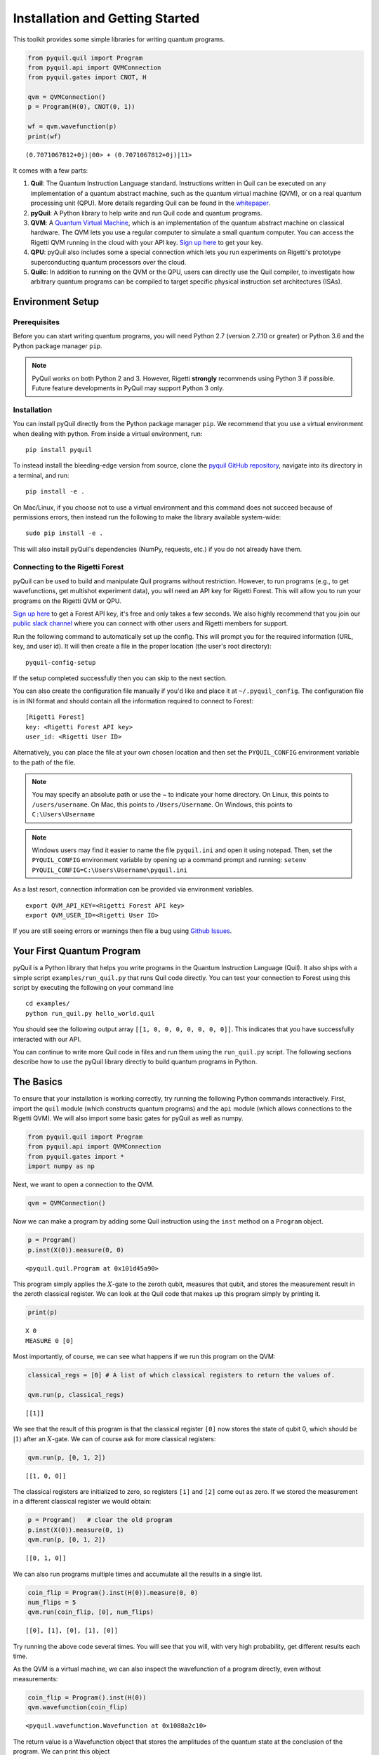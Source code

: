 
Installation and Getting Started
================================

This toolkit provides some simple libraries for writing quantum
programs.

.. code:: python

    from pyquil.quil import Program
    from pyquil.api import QVMConnection
    from pyquil.gates import CNOT, H

    qvm = QVMConnection()
    p = Program(H(0), CNOT(0, 1))

    wf = qvm.wavefunction(p)
    print(wf)

::

    (0.7071067812+0j)|00> + (0.7071067812+0j)|11>

It comes with a few parts:

1. **Quil**: The Quantum Instruction Language standard. Instructions
   written in Quil can be executed on any implementation of a quantum
   abstract machine, such as the quantum virtual machine (QVM), or on a
   real quantum processing unit (QPU). More details regarding Quil can be
   found in the `whitepaper <https://arxiv.org/abs/1608.03355>`__.
2. **pyQuil**: A Python library to help write and run Quil code and
   quantum programs.
3. **QVM**: A `Quantum Virtual Machine <qvm_overview.html>`_, which is an implementation of the
   quantum abstract machine on classical hardware. The QVM lets you use a
   regular computer to simulate a small quantum computer. You can access
   the Rigetti QVM running in the cloud with your API key.
   `Sign up here <http://forest.rigetti.com>`_ to get your key.
4. **QPU**: pyQuil also includes some a special connection which lets you run experiments
   on Rigetti's prototype superconducting quantum processors over the cloud.
5. **Quilc**: In addition to running on the QVM or the QPU, users can directly use
   the Quil compiler, to investigate how arbitrary quantum programs can be compiled
   to target specific physical instruction set architectures (ISAs).

Environment Setup
-----------------

Prerequisites
~~~~~~~~~~~~~

Before you can start writing quantum programs, you will need Python 2.7
(version 2.7.10 or greater) or Python 3.6 and the
Python package manager ``pip``.

.. note::

    PyQuil works on both Python 2 and 3. However, Rigetti **strongly** recommends
    using Python 3 if possible. Future feature developments in PyQuil may support
    Python 3 only.


Installation
~~~~~~~~~~~~

You can install pyQuil directly from the Python package manager ``pip``. We
recommend that you use a virtual environment when dealing with python.
From inside a virtual environment, run:

::

    pip install pyquil

To instead install the bleeding-edge version from source, clone the
`pyquil GitHub repository <https://github.com/rigetticomputing/pyquil>`_,
navigate into its directory in a terminal, and run:

::

    pip install -e .

On Mac/Linux, if you choose not to use a virtual environment and this
command does not succeed because of permissions errors, then instead run
the following to make the library available system-wide:

::

    sudo pip install -e .

This will also install pyQuil's dependencies (NumPy, requests, etc.) if you do not already
have them.

Connecting to the Rigetti Forest
~~~~~~~~~~~~~~~~~~~~~~~~~~~~~~~~

pyQuil can be used to build and manipulate Quil programs without restriction.
However, to run programs (e.g., to get wavefunctions, get multishot experiment data),
you will need an API key for Rigetti Forest. This will allow you to run your programs
on the Rigetti QVM or QPU.

`Sign up here <http://forest.rigetti.com>`_ to get a Forest API key, it's free
and only takes a few seconds. We also highly recommend that you join our
`public slack channel <http://slack.rigetti.com>`_ where you can
connect with other users and Rigetti members for support.

Run the following command to automatically set up the config. This will prompt you for
the required information (URL, key, and user id). It will then create a file in the
proper location (the user's root directory):

::

    pyquil-config-setup

If the setup completed successfully then you can skip to the next section.

You can also create the configuration file manually if you'd like and place
it at ``~/.pyquil_config``. The configuration file is in INI format and should
contain all the information required to connect to Forest:

::

    [Rigetti Forest]
    key: <Rigetti Forest API key>
    user_id: <Rigetti User ID>

Alternatively, you can place the file at your own chosen location and then set
the ``PYQUIL_CONFIG`` environment variable to the path of the file.

.. note::

  You may specify an absolute path or use the ~ to indicate your home directory.
  On Linux, this points to ``/users/username``.
  On Mac, this points to ``/Users/Username``.
  On Windows, this points to ``C:\Users\Username``

.. note::

  Windows users may find it easier to name the file ``pyquil.ini`` and open it using notepad.
  Then, set the ``PYQUIL_CONFIG`` environment variable by opening up a command prompt and
  running: ``setenv PYQUIL_CONFIG=C:\Users\Username\pyquil.ini``

As a last resort, connection information can be provided via environment variables.

::

    export QVM_API_KEY=<Rigetti Forest API key>
    export QVM_USER_ID=<Rigetti User ID>

If you are still seeing errors or warnings then file a bug using
`Github Issues <https://github.com/rigetticomputing/pyquil/issues>`_.

Your First Quantum Program
--------------------------
pyQuil is a Python library that helps you write programs in the Quantum Instruction Language (Quil).
It also ships with a simple script ``examples/run_quil.py`` that runs Quil code directly. You can
test your connection to Forest using this script by executing the following on your command line

::

    cd examples/
    python run_quil.py hello_world.quil

You should see the following output array ``[[1, 0, 0, 0, 0, 0, 0, 0]]``.
This indicates that you have successfully interacted with our API.

You can continue to write more Quil code in files and run them using the ``run_quil.py`` script.
The following sections describe how to use the pyQuil library directly to build quantum programs in
Python.

The Basics
----------

To ensure that your installation is working correctly, try running the
following Python commands interactively. First, import the ``quil``
module (which constructs quantum programs) and the ``api`` module (which
allows connections to the Rigetti QVM). We will also import some basic
gates for pyQuil as well as numpy.

.. code:: python

    from pyquil.quil import Program
    from pyquil.api import QVMConnection
    from pyquil.gates import *
    import numpy as np

Next, we want to open a connection to the QVM.

.. code:: python

    qvm = QVMConnection()

Now we can make a program by adding some Quil instruction using the
``inst`` method on a ``Program`` object.

.. code:: python

    p = Program()
    p.inst(X(0)).measure(0, 0)

.. parsed-literal::

    <pyquil.quil.Program at 0x101d45a90>


This program simply applies the :math:`X`-gate to the zeroth qubit,
measures that qubit, and stores the measurement result in the zeroth
classical register. We can look at the Quil code that makes up this
program simply by printing it.

.. code:: python

    print(p)

.. parsed-literal::

    X 0
    MEASURE 0 [0]

Most importantly, of course, we can see what happens if we run this
program on the QVM:

.. code:: python

    classical_regs = [0] # A list of which classical registers to return the values of.
    
    qvm.run(p, classical_regs)

.. parsed-literal::

    [[1]]

We see that the result of this program is that the classical register
``[0]`` now stores the state of qubit 0, which should be
:math:`\left\vert 1\right\rangle` after an :math:`X`-gate. We can of
course ask for more classical registers:

.. code:: python

    qvm.run(p, [0, 1, 2])

.. parsed-literal::

    [[1, 0, 0]]

The classical registers are initialized to zero, so registers ``[1]``
and ``[2]`` come out as zero. If we stored the measurement in a
different classical register we would obtain:

.. code:: python

    p = Program()   # clear the old program
    p.inst(X(0)).measure(0, 1)
    qvm.run(p, [0, 1, 2])

.. parsed-literal::

    [[0, 1, 0]]

We can also run programs multiple times and accumulate all the results
in a single list.

.. code:: python

    coin_flip = Program().inst(H(0)).measure(0, 0)
    num_flips = 5
    qvm.run(coin_flip, [0], num_flips)

.. parsed-literal::

    [[0], [1], [0], [1], [0]]

Try running the above code several times. You will see that you will,
with very high probability, get different results each time.

As the QVM is a virtual machine, we can also inspect the wavefunction of
a program directly, even without measurements:

.. code:: python

    coin_flip = Program().inst(H(0))
    qvm.wavefunction(coin_flip)

.. parsed-literal::

    <pyquil.wavefunction.Wavefunction at 0x1088a2c10>

The return value is a Wavefunction object that stores the amplitudes of the
quantum state at the conclusion of the program. We can print this object

.. code:: python

    coin_flip = Program().inst(H(0))
    wavefunction = qvm.wavefunction(coin_flip)
    print(wavefunction)

.. parsed-literal::

  (0.7071067812+0j)|0> + (0.7071067812+0j)|1>

To see the amplitudes listed as a sum of computational basis states. We can index into those
amplitudes directly or look at a dictionary of associated outcome probabilities.

.. code:: python

  assert wavefunction[0] == 1 / np.sqrt(2)
  # The amplitudes are stored as a numpy array on the Wavefunction object
  print(wavefunction.amplitudes)
  prob_dict = wavefunction.get_outcome_probs() # extracts the probabilities of outcomes as a dict
  print(prob_dict)
  prob_dict.keys() # these stores the bitstring outcomes
  assert len(wavefunction) == 1 # gives the number of qubits

.. parsed-literal::

  [ 0.70710678+0.j  0.70710678+0.j]
  {'1': 0.49999999999999989, '0': 0.49999999999999989}

The result from a wavefunction call also contains an optional amount of classical memory to
check:

.. code:: python

    coin_flip = Program().inst(H(0)).measure(0,0)
    wavefunction = qvm.wavefunction(coin_flip, classical_addresses=range(9))
    classical_mem = wavefunction.classical_memory

Additionally, we can pass a random seed to the Connection object. This allows us to reliably
reproduce measurement results for the purpose of testing:

.. code:: python

    seeded_cxn = api.QVMConnection(random_seed=17)
    print(seeded_cxn.run(Program(H(0)).measure(0, 0), [0], 20))

    seeded_cxn = api.QVMConnection(random_seed=17)
    # This will give identical output to the above
    print(seeded_cxn.run(Program(H(0)).measure(0, 0), [0], 20))

It is important to remember that this ``wavefunction`` method is just a useful debugging tool
for small quantum systems, and it cannot be feasibly obtained on a
quantum processor.

Some Program Construction Features
~~~~~~~~~~~~~~~~~~~~~~~~~~~~~~~~~~

Multiple instructions can be applied at once or chained together. The
following are all valid programs:

.. code:: python

    print("Multiple inst arguments with final measurement:")
    print(Program().inst(X(0), Y(1), Z(0)).measure(0, 1))
    
    print("Chained inst with explicit MEASURE instruction:")
    print(Program().inst(X(0)).inst(Y(1)).measure(0, 1).inst(MEASURE(1, 2)))
    
    print("A mix of chained inst and measures:")
    print(Program().inst(X(0)).measure(0, 1).inst(Y(1), X(0)).measure(0, 0))
    
    print("A composition of two programs:")
    print(Program(X(0)) + Program(Y(0)))

.. parsed-literal::

    Multiple inst arguments with final measurement:
    X 0
    Y 1
    Z 0
    MEASURE 0 [1]
    
    Chained inst with explicit MEASURE instruction:
    X 0
    Y 1
    MEASURE 0 [1]
    MEASURE 1 [2]
    
    A mix of chained inst and measures:
    X 0
    MEASURE 0 [1]
    Y 1
    X 0
    MEASURE 0 [0]
    
    A composition of two programs:
    X 0
    Y 0

Fixing a Mistaken Instruction
~~~~~~~~~~~~~~~~~~~~~~~~~~~~~

If an instruction was appended to a program incorrectly, one can pop it
off.

.. code:: python

    p = Program().inst(X(0))
    p.inst(Y(1))
    print("Oops! We have added Y 1 by accident:")
    print(p)
    
    print("We can fix by popping:")
    p.pop()
    print(p)
    
    print("And then add it back:")
    p += Program(Y(1))
    print(p)

.. parsed-literal::

    Oops! We have added Y 1 by accident:
    X 0
    Y 1
    
    We can fix by popping:
    X 0
    
    And then add it back:
    X 0
    Y 1

The Standard Gate Set
~~~~~~~~~~~~~~~~~~~~~

The following gates methods come standard with Quil and ``gates.py``:

-  Pauli gates ``I``, ``X``, ``Y``, ``Z``

-  Hadamard gate: ``H``

-  Phase gates: ``PHASE(``\ :math:`\theta`\ ``)``, ``S``, ``T``

-  Controlled phase gates: ``CZ``, ``CPHASE00(`` :math:`\alpha` ``)``,
   ``CPHASE01(`` :math:`\alpha` ``)``, ``CPHASE10(`` :math:`\alpha`
   ``)``, ``CPHASE(`` :math:`\alpha` ``)``

-  Cartesian rotation gates: ``RX(`` :math:`\theta` ``)``, ``RY(``
   :math:`\theta` ``)``, ``RZ(`` :math:`\theta` ``)``

-  Controlled :math:`X` gates: ``CNOT``, ``CCNOT``

-  Swap gates: ``SWAP``, ``CSWAP``, ``ISWAP``, ``PSWAP(`` :math:`\alpha`
   ``)``

The parameterized gates take a real or complex floating point
number as an argument.

Defining New Gates
~~~~~~~~~~~~~~~~~~

New gates can be easily added inline to Quil programs. All you need is a
matrix representation of the gate. For example, below we define a
:math:`\sqrt{X}` gate.

.. code:: python

    import numpy as np
    
    # First we define the new gate from a matrix
    x_gate_matrix = np.array(([0.0, 1.0], [1.0, 0.0]))
    sqrt_x = np.array([[ 0.5+0.5j,  0.5-0.5j],
                       [ 0.5-0.5j,  0.5+0.5j]])
    p = Program().defgate("SQRT-X", sqrt_x)
    
    # Then we can use the new gate,
    p.inst(("SQRT-X", 0))
    print(p)

.. parsed-literal::

    DEFGATE SQRT-X:
        0.5+0.5i, 0.5-0.5i
        0.5-0.5i, 0.5+0.5i
    
    SQRT-X 0

.. code:: python

    print(qvm.wavefunction(p))

.. parsed-literal::

    (0.5+0.5j)|0> + (0.5-0.5j)|1>

Below we show how we can define :math:`X_0\otimes \sqrt{X_1}` as a single gate.

.. code:: python

    # A multi-qubit defgate example
    x_gate_matrix = np.array(([0.0, 1.0], [1.0, 0.0]))
    sqrt_x = np.array([[ 0.5+0.5j,  0.5-0.5j],
                    [ 0.5-0.5j,  0.5+0.5j]])
    x_sqrt_x = np.kron(x_gate_matrix, sqrt_x)
    p = Program().defgate("X-SQRT-X", x_sqrt_x)
    
    # Then we can use the new gate
    p.inst(("X-SQRT-X", 0, 1))
    wavefunction = qvm.wavefunction(p)
    print(wavefunction)

.. parsed-literal::

    (0.5+0.5j)|01> + (0.5-0.5j)|11>

Defining Parametric Gates
~~~~~~~~~~~~~~~~~~~~~~~~~

It is also possible to define parametric gates using pyQuil.
Let's say we want to have a controlled RX gate. Since RX is a parametric gate, we need a slightly different way of defining it than in the previous section.

.. code:: python

    from pyquil.parameters import Parameter, quil_sin, quil_cos
    from pyquil.quilbase import DefGate
    import numpy as np

    theta = Parameter('theta')
    crx = np.array([[1, 0, 0, 0], [0, 1, 0, 0], [0, 0, quil_cos(theta / 2), -1j * quil_sin(theta / 2)], [0, 0, -1j * quil_sin(theta / 2), quil_cos(theta / 2)]])
    
    dg = DefGate('CRX', crx, [theta])
    CRX = dg.get_constructor()

    p = Program()
    p.inst(dg)
    p.inst(H(0))
    p.inst(CRX(np.pi/2)(0, 1))

    wavefunction = qvm.wavefunction(p)
    print(wavefunction)

.. parsed-literal::

    (0.7071067812+0j)|00> + (0.5+0j)|01> + -0.5j|11>

``quil_sin`` and ``quil_cos`` work as the regular sinus and cosinus, but they support the parametrization. Parametrized functions you can use with pyQuil are: ``quil_sin``, ``quil_cos``, ``quil_sqrt``, ``quil_exp``, and ``quil_cis``.


Advanced Usage
--------------

Quantum Fourier Transform (QFT)
~~~~~~~~~~~~~~~~~~~~~~~~~~~~~~~

Let us do an example that includes multi-qubit parameterized gates.

Here we wish to compute the discrete Fourier transform of
``[0, 1, 0, 0, 0, 0, 0, 0]``. We do this in three steps:

1. Write a function called ``qft3`` to make a 3-qubit QFT quantum
   program.
2. Write a state preparation quantum program.
3. Execute state preparation followed by the QFT on the QVM.

First we define a function to make a 3-qubit QFT quantum program. This
is a mix of Hadamard and CPHASE gates, with a final bit reversal
correction at the end consisting of a single SWAP gate.

.. code:: python

    from math import pi
    
    def qft3(q0, q1, q2):
        p = Program()
        p.inst( H(q2),
                CPHASE(pi/2.0, q1, q2),
                H(q1),
                CPHASE(pi/4.0, q0, q2),
                CPHASE(pi/2.0, q0, q1),
                H(q0),
                SWAP(q0, q2) )
        return p

There is a very important detail to recognize here: The function
``qft3`` doesn't *compute* the QFT, but rather it *makes a quantum
program* to compute the QFT on qubits ``q0``, ``q1``, and ``q2``.

We can see what this program looks like in Quil notation by doing
the following:

.. code:: python

    print(qft3(0, 1, 2))

.. parsed-literal::

    H 2
    CPHASE(1.5707963267948966) 1 2
    H 1
    CPHASE(0.7853981633974483) 0 2
    CPHASE(1.5707963267948966) 0 1
    H 0
    SWAP 0 2

Next, we want to prepare a state that corresponds to the sequence we
want to compute the discrete Fourier transform of. Fortunately, this is
easy, we just apply an :math:`X`-gate to the zeroth qubit.

.. code:: python

    state_prep = Program().inst(X(0))

We can verify that this works by computing its wavefunction. However, we
need to add some "dummy" qubits, because otherwise ``wavefunction``
would return a two-element vector.

.. code:: python

    add_dummy_qubits = Program().inst(I(1), I(2))
    wavefunction = qvm.wavefunction(state_prep + add_dummy_qubits)
    print(wavefunction)

.. parsed-literal::

    (1+0j)|001>

If we have two quantum programs ``a`` and ``b``, we can concatenate them
by doing ``a + b``. Using this, all we need to do is compute the QFT
after state preparation to get our final result.

.. code:: python

    wavefunction = qvm.wavefunction(state_prep + qft3(0, 1, 2))
    print(wavefunction.amplitudes)

.. parsed-literal::

    array([  3.53553391e-01+0.j        ,   2.50000000e-01+0.25j      ,
             2.16489014e-17+0.35355339j,  -2.50000000e-01+0.25j      ,
            -3.53553391e-01+0.j        ,  -2.50000000e-01-0.25j      ,
            -2.16489014e-17-0.35355339j,   2.50000000e-01-0.25j      ])

We can verify this works by computing the (inverse) FFT from NumPy.

.. code:: python

    from numpy.fft import ifft
    ifft([0,1,0,0,0,0,0,0], norm="ortho")

.. parsed-literal::

    array([ 0.35355339+0.j        ,  0.25000000+0.25j      ,
            0.00000000+0.35355339j, -0.25000000+0.25j      ,
           -0.35355339+0.j        , -0.25000000-0.25j      ,
            0.00000000-0.35355339j,  0.25000000-0.25j      ])

Classical Control Flow
~~~~~~~~~~~~~~~~~~~~~~

Here are a couple quick examples that show how much richer the classical
control of a Quil program can be. In this first example, we have a
register called ``classical_flag_register`` which we use for looping.
Then we construct the loop in the following steps:

1. We first initialize this register to ``1`` with the ``init_register``
   program so our while loop will execute. This is often called the
   *loop preamble* or *loop initialization*.

2. Next, we write body of the loop in a program itself. This will be a
   program that computes an :math:`X` followed by an :math:`H` on our
   qubit.

3. Lastly, we put it all together using the ``while_do`` method.

.. code:: python

    # Name our classical registers:
    classical_flag_register = 2
    
    # Write out the loop initialization and body programs:
    init_register = Program(TRUE([classical_flag_register]))
    loop_body = Program(X(0), H(0)).measure(0, classical_flag_register)
    
    # Put it all together in a loop program:
    loop_prog = init_register.while_do(classical_flag_register, loop_body)
    
    print(loop_prog)

.. parsed-literal::

    TRUE [2]
    LABEL @START1
    JUMP-UNLESS @END2 [2]
    X 0
    H 0
    MEASURE 0 [2]
    JUMP @START1
    LABEL @END2

Notice that the ``init_register`` program applied a Quil instruction directly to a
classical register.  There are several classical commands that can be used in this fashion:

- ``TRUE`` which sets a single classical bit to be 1
- ``FALSE`` which sets a single classical bit to be 0
- ``NOT`` which flips a classical bit
- ``AND`` which operates on two classical bits
- ``OR`` which operates on two classical bits
- ``MOVE`` which moves the value of a classical bit at one classical address into another
- ``EXCHANGE`` which swaps the value of two classical bits

In this next example, we show how to do conditional branching in the
form of the traditional ``if`` construct as in many programming
languages. Much like the last example, we construct programs for each
branch of the ``if``, and put it all together by using the ``if_then``
method.

.. code:: python

    # Name our classical registers:
    test_register = 1
    answer_register = 0
    
    # Construct each branch of our if-statement. We can have empty branches
    # simply by having empty programs.
    then_branch = Program(X(0))
    else_branch = Program()
    
    # Make a program that will put a 0 or 1 in test_register with 50% probability:
    branching_prog = Program(H(1)).measure(1, test_register)
    
    # Add the conditional branching:
    branching_prog.if_then(test_register, then_branch, else_branch)
    
    # Measure qubit 0 into our answer register:
    branching_prog.measure(0, answer_register)
    
    print(branching_prog)

.. parsed-literal::

    H 1
    MEASURE 1 [1]
    JUMP-WHEN @THEN3 [1]
    JUMP @END4
    LABEL @THEN3
    X 0
    LABEL @END4
    MEASURE 0 [0]

We can run this program a few times to see what we get in the
``answer_register``.

.. code:: python

    qvm.run(branching_prog, [answer_register], 10)

.. parsed-literal::

    [[1], [1], [1], [0], [1], [0], [0], [1], [1], [0]]

Parametric Depolarizing Noise
~~~~~~~~~~~~~~~~~~~~~~~~~~~~~

The Rigetti QVM has support for emulating certain types of noise models.
One such model is *parametric Pauli noise*, which is defined by a
set of 6 probabilities:

-  The probabilities :math:`P_X`, :math:`P_Y`, and :math:`P_Z` which
   define respectively the probability of a Pauli :math:`X`, :math:`Y`,
   or :math:`Z` gate getting applied to *each* qubit after *every* gate
   application. These probabilities are called the *gate noise
   probabilities*.

-  The probabilities :math:`P_X'`, :math:`P_Y'`, and :math:`P_Z'` which
   define respectively the probability of a Pauli :math:`X`, :math:`Y`,
   or :math:`Z` gate getting applied to the qubit being measured
   *before* it is measured. These probabilities are called the
   *measurement noise probabilities*.

We can instantiate a noisy QVM by creating a new connection with these
probabilities specified.

.. code:: python

    # 20% chance of a X gate being applied after gate applications and before measurements.
    gate_noise_probs = [0.2, 0.0, 0.0]
    meas_noise_probs = [0.2, 0.0, 0.0]
    noisy_qvm = api.QVMConnection(gate_noise=gate_noise_probs, measurement_noise=meas_noise_probs)

We can test this by applying an :math:`X`-gate and measuring. Nominally,
we should always measure ``1``.

.. code:: python

    p = Program().inst(X(0)).measure(0, 0)
    print("Without Noise: {}".format(qvm.run(p, [0], 10)))
    print("With Noise   : {}".format(noisy_qvm.run(p, [0], 10)))

.. parsed-literal::

    Without Noise: [[1], [1], [1], [1], [1], [1], [1], [1], [1], [1]]
    With Noise   : [[0], [0], [0], [0], [0], [1], [1], [1], [1], [0]]

Parametric Programs
~~~~~~~~~~~~~~~~~~~

A big advantage of working in pyQuil is that you are able to leverage all the functionality of
Python to generate Quil programs.  In quantum/classical hybrid algorithms this often leads to
situations where complex classical functions are used to generate Quil programs. pyQuil provides
a convenient construction to allow you to use Python functions to generate templates of Quil
programs, called ``ParametricPrograms``:

.. code:: python

    # This function returns a quantum circuit with different rotation angles on a gate on qubit 0
    def rotator(angle):
        return Program(RX(angle, 0))
    
    from pyquil.parametric import ParametricProgram
    par_p = ParametricProgram(rotator) # This produces a new type of parameterized program object

The parametric program ``par_p`` now takes the same arguments as ``rotator``:

.. code:: python

    print(par_p(0.5))

.. parsed-literal::

    RX(0.5) 0

We can think of ``ParametricPrograms`` as a sort of template for Quil programs.  They cache computations
that happen in Python functions so that templates in Quil can be efficiently substituted.


Pauli Operator Algebra
~~~~~~~~~~~~~~~~~~~~~~

Many algorithms require manipulating sums of Pauli combinations, such as
:math:`\sigma = \frac{1}{2}I - \frac{3}{4}X_0Y_1Z_3 + (5-2i)Z_1X_2,` where
:math:`G_n` indicates the gate :math:`G` acting on qubit :math:`n`. We
can represent such sums by constructing ``PauliTerm`` and ``PauliSum``.
The above sum can be constructed as follows:

.. code:: python

    from pyquil.paulis import ID, sX, sY, sZ
    
    # Pauli term takes an operator "X", "Y", "Z", or "I"; a qubit to act on, and
    # an optional coefficient.
    a = 0.5 * ID
    b = -0.75 * sX(0) * sY(1) * sZ(3)
    c = (5-2j) * sZ(1) * sX(2)
    
    # Construct a sum of Pauli terms.
    sigma = a + b + c
    print("sigma = {}".format(sigma))

.. parsed-literal::

    sigma = 0.5*I + -0.75*X0*Y1*Z3 + (5-2j)*Z1*X2

Right now, the primary thing one can do with Pauli terms and sums is to construct the
exponential of the Pauli term, i.e., :math:`\exp[-i\beta\sigma]`.  This is
accomplished by constructing a parameterized Quil program that is evaluated
when passed values for the coefficients of the angle :math:`\beta`.

Related to exponentiating Pauli sums we provide utility functions for finding
the commuting subgroups of a Pauli sum and approximating the exponential with the
Suzuki-Trotter approximation through fourth order.

When arithmetic is done with Pauli sums, simplification is automatically
done.

The following shows an instructive example of all three.

.. code:: python

    import pyquil.paulis as pl
    
    # Simplification
    sigma_cubed = sigma * sigma * sigma
    print("Simplified  : {}".format(sigma_cubed))
    print()
    
    #Produce Quil code to compute exp[iX]
    H = -1.0 * sX(0)
    print("Quil to compute exp[iX] on qubit 0:")
    print(pl.exponential_map(H)(1.0))

.. parsed-literal::

    Simplified  : (32.46875-30j)*I + (-16.734375+15j)*X0*Y1*Z3 + (71.5625-144.625j)*Z1*X2
    
    Quil to compute exp[iX] on qubit 0:
    H 0
    RZ(-2.0) 0
    H 0
    
A more sophisticated feature of pyQuil is that it can create templates of Quil programs in
ParametricProgram objects.  An example use of these templates is in exponentiating a Hamiltonian
that is parametrized by a constant.  This commonly occurs in variational algorithms. The function
``exponential_map`` is used to compute exp[i * alpha * H] without explicitly filling in a value for
alpha.

.. code:: python

    parametric_prog = pl.exponential_map(H)
    print(parametric_prog(0.0))
    print(parametric_prog(1.0))
    print(parametric_prog(2.0))

This ParametricProgram now acts as a template, caching the result of the ``exponential_map``
calculation so that it can be used later with new values.

Connections
~~~~~~~~~~~

Larger pyQuil programs can involve more qubits and take a longer time to run. Instead of running the
program immediately, you can insert your programs into a queue. This is done with the ``use_queue``
parameter to QVMConnection.  By default, this parameter is set to False which means it skips
the queue and runs it immediately. However, the QVM will reject programs that are more than
19 qubits or take longer than 10 seconds to run. Therefore, to run programs of a larger size you must
set the ``use_queue`` parameter to True which has more overhead.

.. code:: python

  from pyquil.quil import Program
  from pyquil.api import QVMConnection

  qvm = QVMConnection(use_queue=True)
  qvm.run(Program(X(0).measure(0, 0), [0])

The Forest queue also allows an asynchronous mode of interaction with methods postfixed with `_async`.
This means that there is a seperate query to post a job and to get the result.

::

  from pyquil.quil import Program
  from pyquil.gates import X, H, I
  from pyquil.api import QVMConnection

  qvm = QVMConnection()
  job_id = qvm.run_async(Program(X(0)).measure(0, 0), [0])

The `job_id` is a string that uniquely identifies the job in Forest. You can use the
`.get_job` method on QVMConnection to get the current status.

::

  job = qvm.get_job(job_id)
  if not job.is_done():
    time.sleep(1)
    job = qvm.get_job(job_id)
  print(job.result())

.. parsed-literal::

  [[1]]

The `wait_for_job` method periodically checks for updates and prints the job's position
in the queue, similar to the above code.

::

  job = qvm.wait_for_job(job_id)
  print(job.result())

.. parsed-literal::

  [[1]]


Optimized Calls
~~~~~~~~~~~~~~~

This same pattern as above applies to the :meth:`~pyquil.api.QVMConnection.wavefunction`,
:meth:`~pyquil.api.QVMConnection.expectation` and :meth:`~pyquil.api.QVMConnection.run_and_measure`.
These are very useful if used appropriately: They all execute a given program *once and only once*
and then either return the final wavefunction or use it to generate expectation values or a
specified number of random bitstring samples.

.. warning::

    This behavior can have unexpected consequences if the program that prepares the final state
    is non-deterministic, e.g., if it contains measurements and/or noisy gate applications.
    In this case, the final state after the program execution is itself a random variable
    and a single call to these functions therefore **cannot** sample the full space of outcomes.
    Therefore, if the program is non-deterministic and sampling the full program output distribution
    is important for the application at hand, we recommend using the basic
    :meth:`~pyquil.api.QVMConnection.run` API function as this re-runs the full program for every
    requested trial.


Exercises
---------

Exercise 1: Quantum Dice
~~~~~~~~~~~~~~~~~~~~~~~~

Write a quantum program to simulate throwing an 8-sided die. The Python
function you should produce is:

::

    def throw_octahedral_die():
        # return the result of throwing an 8 sided die, an int between 1 and 8, by running a quantum program

Next, extend the program to work for any kind of fair die:

::

    def throw_polyhedral_die(num_sides):
        # return the result of throwing a num_sides sided die by running a quantum program

Exercise 2: Controlled Gates
~~~~~~~~~~~~~~~~~~~~~~~~~~~~

We can use the full generality of NumPy to construct new gate matrices.

1. Write a function ``controlled`` which takes a :math:`2\times 2`
   matrix :math:`U` representing a single qubit operator, and makes a
   :math:`4\times 4` matrix which is a controlled variant of :math:`U`,
   with the first argument being the *control qubit*.

2. Write a Quil program to define a controlled-\ :math:`Y` gate in this
   manner. Find the wavefunction when applying this gate to qubit 1
   controlled by qubit 0.

Exercise 3: Grover's Algorithm
~~~~~~~~~~~~~~~~~~~~~~~~~~~~~~

Write a quantum program for the single-shot Grover's algorithm. The
Python function you should produce is:

::

    # data is an array of 0's and 1's such that there are exactly three times as many
    # 0's as 1's
    def single_shot_grovers(data):
        # return an index that contains the value 1

As an example: ``single_shot_grovers([0,0,1,0])`` should return 2.

**HINT** - Remember that the Grover's diffusion operator is:

.. math::

   \begin{pmatrix}
   2/N - 1 & 2/N & \cdots & 2/N \\
   2/N &  & &\\
   \vdots & & \ddots & \\
   2/N & & & 2/N-1
   \end{pmatrix}

